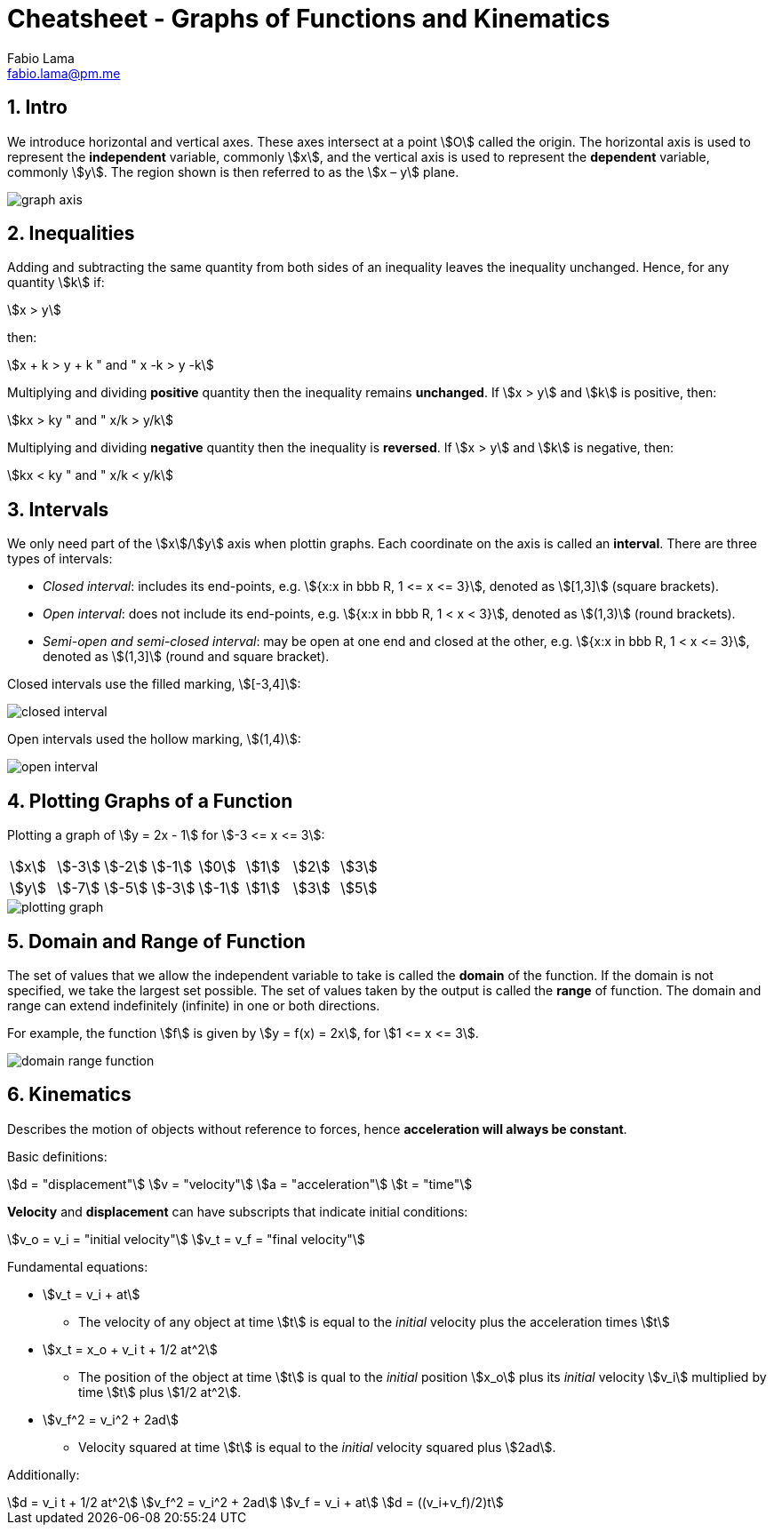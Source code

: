 = Cheatsheet - Graphs of Functions and Kinematics
Fabio Lama <fabio.lama@pm.me>
:description: Module: CM1015 Computational Mathematics, started 04. April 2022
:doctype: book
:sectnums: 4
:toclevels: 4
:stem:

== Intro

We introduce horizontal and vertical axes. These axes intersect at a point
stem:[O] called the origin. The horizontal axis is used to represent the
*independent* variable, commonly stem:[x], and the vertical axis is used to
represent the *dependent* variable, commonly stem:[y]. The region shown is then
referred to as the stem:[x – y] plane.

image::src/assets/graphs_functions/graph_axis.png[]

== Inequalities

Adding and subtracting the same quantity from both sides of an inequality leaves
the inequality unchanged. Hence, for any quantity stem:[k] if:

[stem]
++++
x > y
++++

then:

[stem]
++++
x + k > y + k " and " x -k > y -k
++++

Multiplying and dividing *positive* quantity then the inequality remains
*unchanged*. If stem:[x > y] and stem:[k] is positive, then:

[stem]
++++
kx > ky " and " x/k > y/k
++++

Multiplying and dividing *negative* quantity then the inequality is *reversed*. 
If stem:[x > y] and stem:[k] is negative, then:

[stem]
++++
kx < ky " and " x/k < y/k
++++

== Intervals

We only need part of the stem:[x]/stem:[y] axis when plottin graphs. Each
coordinate on the axis is called an *interval*. There are three types of
intervals:

* _Closed interval_: includes its end-points, e.g. stem:[{x:x in bbb R, 1 <= x <= 3}], denoted as stem:[[1,3\]] (square brackets).
* _Open interval_: does not include its end-points, e.g. stem:[{x:x in bbb R, 1 < x < 3}], denoted as stem:[(1,3)] (round brackets).
* _Semi-open and semi-closed interval_: may be open at one end and closed at the other, e.g. stem:[{x:x in bbb R, 1 < x <= 3}], denoted as stem:[(1,3\]] (round and square bracket).

Closed intervals use the filled marking, stem:[[-3,4\]]:

image::src/assets/graphs_functions/closed_interval.png[]

Open intervals used the hollow marking, stem:[(1,4)]:

image::src/assets/graphs_functions/open_interval.png[]

== Plotting Graphs of a Function

Plotting a graph of stem:[y = 2x - 1] for stem:[-3 <= x <= 3]:

|===
|stem:[x]|stem:[-3]|stem:[-2]|stem:[-1]|stem:[0]|stem:[1]|stem:[2]|stem:[3]
|stem:[y]|stem:[-7]|stem:[-5]|stem:[-3]|stem:[-1]|stem:[1]|stem:[3]|stem:[5]
|===

image::src/assets/graphs_functions/plotting_graph.png[]

== Domain and Range of Function

The set of values that we allow the independent variable to take is called the
*domain* of the function. If the domain is not specified, we take the largest
set possible. The set of values taken by the output is called the *range* of
function. The domain and range can extend indefinitely (infinite) in one or both
directions.

For example, the function stem:[f] is given by stem:[y = f(x) = 2x], for
stem:[1 <= x <= 3].

image::src/assets/graphs_functions/domain_range_function.png[]

== Kinematics

Describes the motion of objects without reference to forces, hence
**acceleration will always be constant**.

Basic definitions:

[stem]
++++
d = "displacement"\
v = "velocity"\
a = "acceleration"\
t = "time"
++++

**Velocity** and **displacement** can have subscripts that indicate initial
conditions:

[stem]
++++
v_o = v_i = "initial velocity"\
v_t = v_f = "final velocity"
++++

Fundamental equations:

* stem:[v_t = v_i + at]
** The velocity of any object at time stem:[t] is equal to
the _initial_ velocity plus the acceleration times stem:[t]
* stem:[x_t = x_o + v_i t + 1/2 at^2]
** The  position of the object at time stem:[t] is qual to the _initial_
position stem:[x_o] plus its _initial_ velocity stem:[v_i] multiplied by time
stem:[t] plus stem:[1/2 at^2].
* stem:[v_f^2 = v_i^2 + 2ad]
** Velocity squared at time stem:[t] is equal to the _initial_ velocity squared
plus stem:[2ad].

Additionally:

[stem]
++++
d = v_i t + 1/2 at^2\
v_f^2 = v_i^2 + 2ad\
v_f = v_i + at\
d = ((v_i+v_f)/2)t
++++
